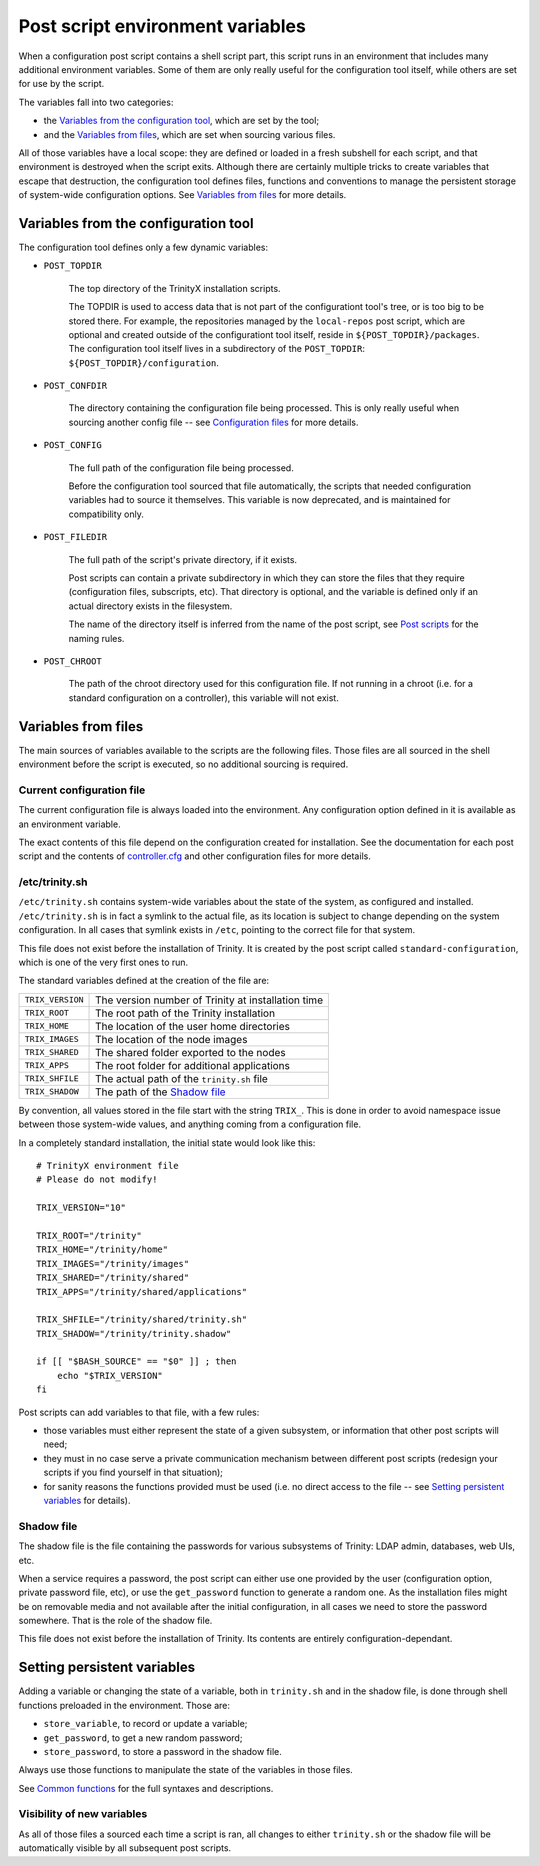 
.. vim: tw=0


Post script environment variables
=================================

When a configuration post script contains a shell script part, this script runs in an environment that includes many additional environment variables. Some of them are only really useful for the configuration tool itself, while others are set for use by the script.


The variables fall into two categories:

- the `Variables from the configuration tool`_, which are set by the tool;

- and the `Variables from files`_, which are set when sourcing various files.


All of those variables have a local scope: they are defined or loaded in a fresh subshell for each script, and that environment is destroyed when the script exits. Although there are certainly multiple tricks to create variables that escape that destruction, the configuration tool defines files, functions and conventions to manage the persistent storage of system-wide configuration options. See `Variables from files`_ for more details.



Variables from the configuration tool
-------------------------------------

The configuration tool defines only a few dynamic variables:

- ``POST_TOPDIR``
    
    The top directory of the TrinityX installation scripts.
    
    The TOPDIR is used to access data that is not part of the configurationt tool's tree, or is too big to be stored there. For example, the repositories managed by the ``local-repos`` post script, which are optional and created outside of the configurationt tool itself, reside in ``${POST_TOPDIR}/packages``. The configuration tool itself lives in a subdirectory of the ``POST_TOPDIR``: ``${POST_TOPDIR}/configuration``.


- ``POST_CONFDIR``

    The directory containing the configuration file being processed. This is only really useful when sourcing another config file -- see `Configuration files`_ for more details.


- ``POST_CONFIG``
    
    The full path of the configuration file being processed.
    
    Before the configuration tool sourced that file automatically, the scripts that needed configuration variables had to source it themselves. This variable is now deprecated, and is maintained for compatibility only.


- ``POST_FILEDIR``
    
    The full path of the script's private directory, if it exists.
    
    Post scripts can contain a private subdirectory in which they can store the files that they require (configuration files, subscripts, etc). That directory is optional, and the variable is defined only if an actual directory exists in the filesystem.
    
    The name of the directory itself is inferred from the name of the post script, see `Post scripts`_ for the naming rules.

- ``POST_CHROOT``

    The path of the chroot directory used for this configuration file. If not running in a chroot (i.e. for a standard configuration on a controller), this variable will not exist.



Variables from files
--------------------

The main sources of variables available to the scripts are the following files. Those files are all sourced in the shell environment before the script is executed, so no additional sourcing is required.


Current configuration file
~~~~~~~~~~~~~~~~~~~~~~~~~~

The current configuration file is always loaded into the environment. Any configuration option defined in it is available as an environment variable.

The exact contents of this file depend on the configuration created for installation. See the documentation for each post script and the contents of `controller.cfg`_ and other configuration files for more details.


/etc/trinity.sh
~~~~~~~~~~~~~~~

``/etc/trinity.sh`` contains system-wide variables about the state of the system, as configured and installed. ``/etc/trinity.sh`` is in fact a symlink to the actual file, as its location is subject to change depending on the system configuration. In all cases that symlink exists in ``/etc``, pointing to the correct file for that system.

This file does not exist before the installation of Trinity. It is created by the post script called ``standard-configuration``, which is one of the very first ones to run.

The standard variables defined at the creation of the file are:


==================  ==========================================================
``TRIX_VERSION``    The version number of Trinity at installation time

``TRIX_ROOT``       The root path of the Trinity installation

``TRIX_HOME``       The location of the user home directories

``TRIX_IMAGES``     The location of the node images

``TRIX_SHARED``     The shared folder exported to the nodes

``TRIX_APPS``       The root folder for additional applications

``TRIX_SHFILE``     The actual path of the ``trinity.sh`` file

``TRIX_SHADOW``     The path of the `Shadow file`_

==================  ==========================================================


By convention, all values stored in the file start with the string ``TRIX_``. This is done in order to avoid namespace issue between those system-wide values, and anything coming from a configuration file.

In a completely standard installation, the initial state would look like this::

    # TrinityX environment file
    # Please do not modify!
    
    TRIX_VERSION="10"
    
    TRIX_ROOT="/trinity"
    TRIX_HOME="/trinity/home"
    TRIX_IMAGES="/trinity/images"
    TRIX_SHARED="/trinity/shared"
    TRIX_APPS="/trinity/shared/applications"
    
    TRIX_SHFILE="/trinity/shared/trinity.sh"
    TRIX_SHADOW="/trinity/trinity.shadow"
    
    if [[ "$BASH_SOURCE" == "$0" ]] ; then
        echo "$TRIX_VERSION"
    fi


Post scripts can add variables to that file, with a few rules:

- those variables must either represent the state of a given subsystem, or information that other post scripts will need;

- they must in no case serve a private communication mechanism between different post scripts (redesign your scripts if you find yourself in that situation);

- for sanity reasons the functions provided must be used (i.e. no direct access to the file -- see `Setting persistent variables`_ for details).


Shadow file
~~~~~~~~~~~

The shadow file is the file containing the passwords for various subsystems of Trinity: LDAP admin, databases, web UIs, etc.

When a service requires a password, the post script can either use one provided by the user (configuration option, private password file, etc), or use the ``get_password`` function to generate a random one. As the installation files might be on removable media and not available after the initial configuration, in all cases we need to store the password somewhere. That is the role of the shadow file.

This file does not exist before the installation of Trinity. Its contents are entirely configuration-dependant.



Setting persistent variables
----------------------------

Adding a variable or changing the state of a variable, both in ``trinity.sh`` and in the shadow file, is done through shell functions preloaded in the environment. Those are:

- ``store_variable``, to record or update a variable;

- ``get_password``, to get a new random password;

- ``store_password``, to store a password in the shadow file.


Always use those functions to manipulate the state of the variables in those files.

See `Common functions`_ for the full syntaxes and descriptions.


Visibility of new variables
~~~~~~~~~~~~~~~~~~~~~~~~~~~

As all of those files a sourced each time a script is ran, all changes to either ``trinity.sh`` or the shadow file will be automatically visible by all subsequent post scripts.



.. _controller.cfg: ../controller.cfg

.. Relative file links

.. _Documentation: README.rst
.. _Configuration tool usage: config_tool.rst
.. _Configuration files: config_cfg_files.rst
.. _Post scripts: config_post_scripts.rst
.. _Environment variables: config_env_vars.rst
.. _Common functions: config_common_funcs.rst

